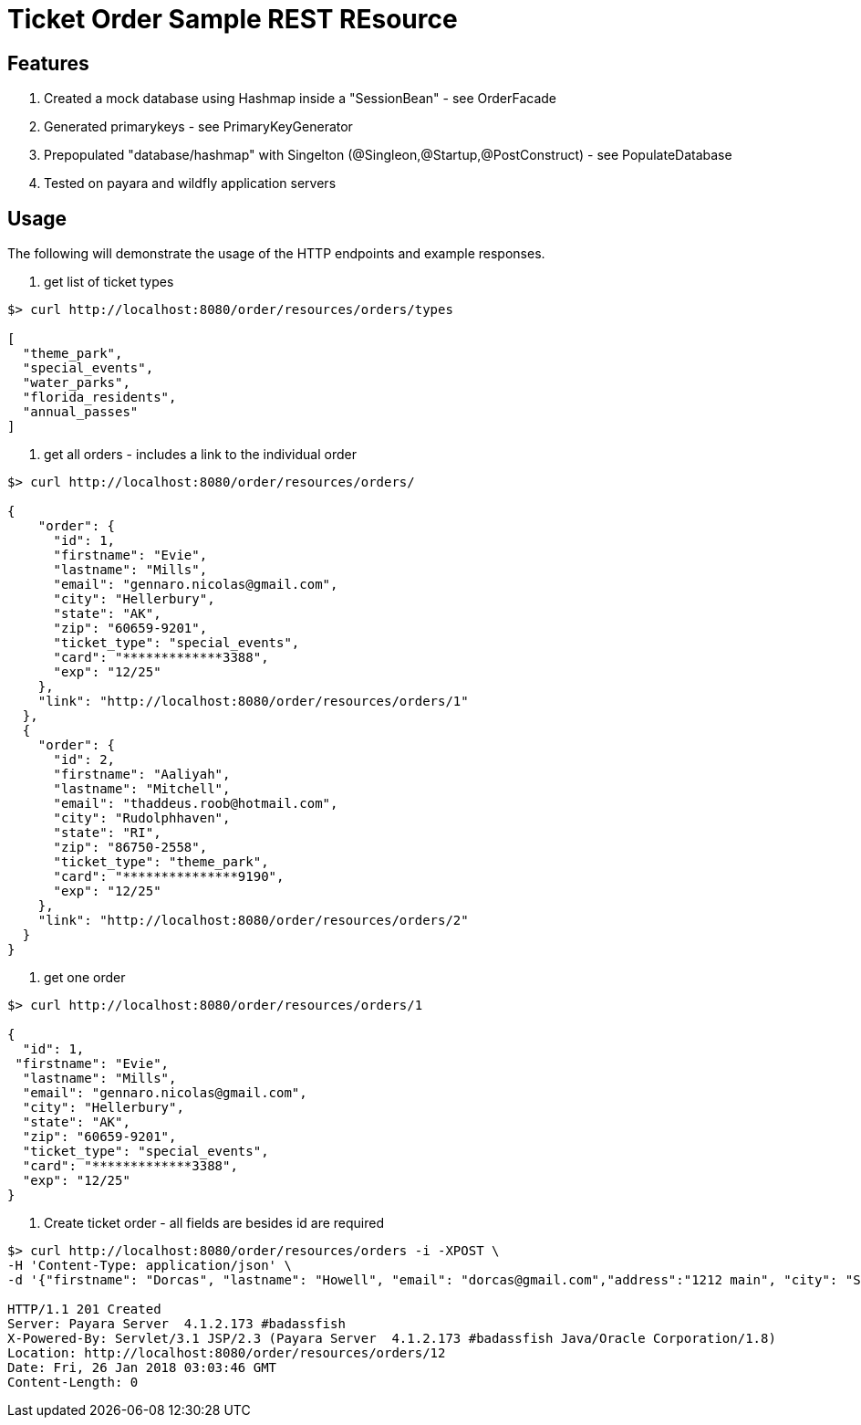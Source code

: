 = Ticket Order Sample REST REsource


== Features
. Created a mock database using Hashmap inside a "SessionBean" - see OrderFacade

. Generated primarykeys - see PrimaryKeyGenerator

. Prepopulated "database/hashmap" with Singelton (@Singleon,@Startup,@PostConstruct) - see PopulateDatabase

. Tested on payara and wildfly application servers

== Usage

The following will demonstrate the usage of the HTTP endpoints and example responses.

. get list of ticket types

----
$> curl http://localhost:8080/order/resources/orders/types 

[
  "theme_park",
  "special_events",
  "water_parks",
  "florida_residents",
  "annual_passes"
]
----

. get all orders - includes a link to the individual order

----
$> curl http://localhost:8080/order/resources/orders/ 

{
    "order": {
      "id": 1,
      "firstname": "Evie",
      "lastname": "Mills",
      "email": "gennaro.nicolas@gmail.com",
      "city": "Hellerbury",
      "state": "AK",
      "zip": "60659-9201",
      "ticket_type": "special_events",
      "card": "*************3388",
      "exp": "12/25"
    },
    "link": "http://localhost:8080/order/resources/orders/1"
  },
  {
    "order": {
      "id": 2,
      "firstname": "Aaliyah",
      "lastname": "Mitchell",
      "email": "thaddeus.roob@hotmail.com",
      "city": "Rudolphhaven",
      "state": "RI",
      "zip": "86750-2558",
      "ticket_type": "theme_park",
      "card": "***************9190",
      "exp": "12/25"
    },
    "link": "http://localhost:8080/order/resources/orders/2"
  }
}

----

. get one order 

----
$> curl http://localhost:8080/order/resources/orders/1 

{
  "id": 1,
 "firstname": "Evie",
  "lastname": "Mills",
  "email": "gennaro.nicolas@gmail.com",
  "city": "Hellerbury",
  "state": "AK",
  "zip": "60659-9201",
  "ticket_type": "special_events",
  "card": "*************3388",
  "exp": "12/25"
}

----


. Create ticket order - all fields are besides id are required

----
$> curl http://localhost:8080/order/resources/orders -i -XPOST \
-H 'Content-Type: application/json' \
-d '{"firstname": "Dorcas", "lastname": "Howell", "email": "dorcas@gmail.com","address":"1212 main", "city": "St.Petersburg", "state": "FL", "zip": "33708-5351", "ticketType": "florida_residents", "card": "0123456789012345768", "expiration": "12/25"}'

HTTP/1.1 201 Created
Server: Payara Server  4.1.2.173 #badassfish
X-Powered-By: Servlet/3.1 JSP/2.3 (Payara Server  4.1.2.173 #badassfish Java/Oracle Corporation/1.8)
Location: http://localhost:8080/order/resources/orders/12
Date: Fri, 26 Jan 2018 03:03:46 GMT
Content-Length: 0
----

 
